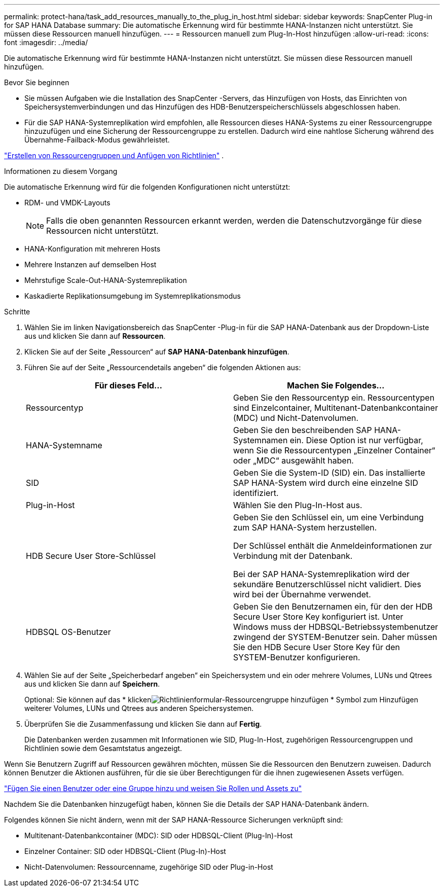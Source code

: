 ---
permalink: protect-hana/task_add_resources_manually_to_the_plug_in_host.html 
sidebar: sidebar 
keywords: SnapCenter Plug-in for SAP HANA Database 
summary: Die automatische Erkennung wird für bestimmte HANA-Instanzen nicht unterstützt.  Sie müssen diese Ressourcen manuell hinzufügen. 
---
= Ressourcen manuell zum Plug-In-Host hinzufügen
:allow-uri-read: 
:icons: font
:imagesdir: ../media/


[role="lead"]
Die automatische Erkennung wird für bestimmte HANA-Instanzen nicht unterstützt.  Sie müssen diese Ressourcen manuell hinzufügen.

.Bevor Sie beginnen
* Sie müssen Aufgaben wie die Installation des SnapCenter -Servers, das Hinzufügen von Hosts, das Einrichten von Speichersystemverbindungen und das Hinzufügen des HDB-Benutzerspeicherschlüssels abgeschlossen haben.
* Für die SAP HANA-Systemreplikation wird empfohlen, alle Ressourcen dieses HANA-Systems zu einer Ressourcengruppe hinzuzufügen und eine Sicherung der Ressourcengruppe zu erstellen.  Dadurch wird eine nahtlose Sicherung während des Übernahme-Failback-Modus gewährleistet.


link:task_create_resource_groups_and_attach_policies.html["Erstellen von Ressourcengruppen und Anfügen von Richtlinien"] .

.Informationen zu diesem Vorgang
Die automatische Erkennung wird für die folgenden Konfigurationen nicht unterstützt:

* RDM- und VMDK-Layouts
+

NOTE: Falls die oben genannten Ressourcen erkannt werden, werden die Datenschutzvorgänge für diese Ressourcen nicht unterstützt.

* HANA-Konfiguration mit mehreren Hosts
* Mehrere Instanzen auf demselben Host
* Mehrstufige Scale-Out-HANA-Systemreplikation
* Kaskadierte Replikationsumgebung im Systemreplikationsmodus


.Schritte
. Wählen Sie im linken Navigationsbereich das SnapCenter -Plug-in für die SAP HANA-Datenbank aus der Dropdown-Liste aus und klicken Sie dann auf *Ressourcen*.
. Klicken Sie auf der Seite „Ressourcen“ auf *SAP HANA-Datenbank hinzufügen*.
. Führen Sie auf der Seite „Ressourcendetails angeben“ die folgenden Aktionen aus:
+
|===
| Für dieses Feld... | Machen Sie Folgendes... 


 a| 
Ressourcentyp
 a| 
Geben Sie den Ressourcentyp ein.  Ressourcentypen sind Einzelcontainer, Multitenant-Datenbankcontainer (MDC) und Nicht-Datenvolumen.



 a| 
HANA-Systemname
 a| 
Geben Sie den beschreibenden SAP HANA-Systemnamen ein.  Diese Option ist nur verfügbar, wenn Sie die Ressourcentypen „Einzelner Container“ oder „MDC“ ausgewählt haben.



 a| 
SID
 a| 
Geben Sie die System-ID (SID) ein.  Das installierte SAP HANA-System wird durch eine einzelne SID identifiziert.



 a| 
Plug-in-Host
 a| 
Wählen Sie den Plug-In-Host aus.



 a| 
HDB Secure User Store-Schlüssel
 a| 
Geben Sie den Schlüssel ein, um eine Verbindung zum SAP HANA-System herzustellen.

Der Schlüssel enthält die Anmeldeinformationen zur Verbindung mit der Datenbank.

Bei der SAP HANA-Systemreplikation wird der sekundäre Benutzerschlüssel nicht validiert.  Dies wird bei der Übernahme verwendet.



 a| 
HDBSQL OS-Benutzer
 a| 
Geben Sie den Benutzernamen ein, für den der HDB Secure User Store Key konfiguriert ist.  Unter Windows muss der HDBSQL-Betriebssystembenutzer zwingend der SYSTEM-Benutzer sein.  Daher müssen Sie den HDB Secure User Store Key für den SYSTEM-Benutzer konfigurieren.

|===
. Wählen Sie auf der Seite „Speicherbedarf angeben“ ein Speichersystem und ein oder mehrere Volumes, LUNs und Qtrees aus und klicken Sie dann auf *Speichern*.
+
Optional: Sie können auf das * klickenimage:../media/add_policy_from_resourcegroup.gif["Richtlinienformular-Ressourcengruppe hinzufügen"] * Symbol zum Hinzufügen weiterer Volumes, LUNs und Qtrees aus anderen Speichersystemen.

. Überprüfen Sie die Zusammenfassung und klicken Sie dann auf *Fertig*.
+
Die Datenbanken werden zusammen mit Informationen wie SID, Plug-In-Host, zugehörigen Ressourcengruppen und Richtlinien sowie dem Gesamtstatus angezeigt.



Wenn Sie Benutzern Zugriff auf Ressourcen gewähren möchten, müssen Sie die Ressourcen den Benutzern zuweisen.  Dadurch können Benutzer die Aktionen ausführen, für die sie über Berechtigungen für die ihnen zugewiesenen Assets verfügen.

link:https://docs.netapp.com/us-en/snapcenter/install/task_add_a_user_or_group_and_assign_role_and_assets.html["Fügen Sie einen Benutzer oder eine Gruppe hinzu und weisen Sie Rollen und Assets zu"]

Nachdem Sie die Datenbanken hinzugefügt haben, können Sie die Details der SAP HANA-Datenbank ändern.

Folgendes können Sie nicht ändern, wenn mit der SAP HANA-Ressource Sicherungen verknüpft sind:

* Multitenant-Datenbankcontainer (MDC): SID oder HDBSQL-Client (Plug-In)-Host
* Einzelner Container: SID oder HDBSQL-Client (Plug-In)-Host
* Nicht-Datenvolumen: Ressourcenname, zugehörige SID oder Plug-in-Host

